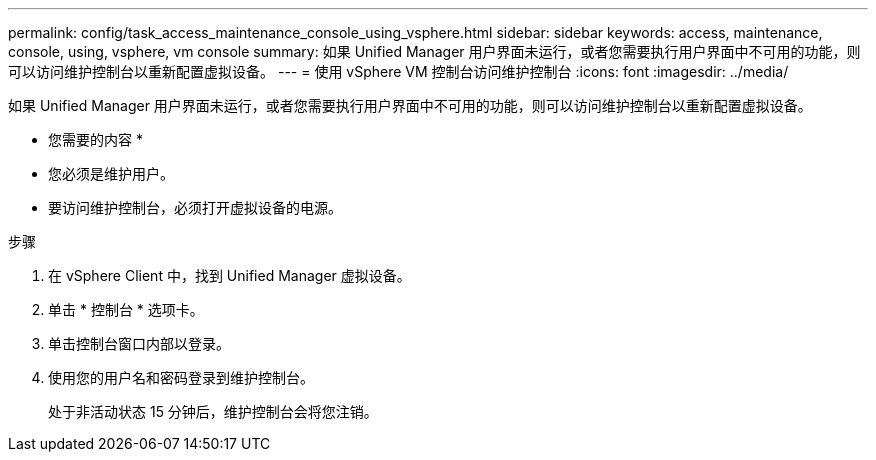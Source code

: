 ---
permalink: config/task_access_maintenance_console_using_vsphere.html 
sidebar: sidebar 
keywords: access, maintenance, console, using, vsphere, vm console 
summary: 如果 Unified Manager 用户界面未运行，或者您需要执行用户界面中不可用的功能，则可以访问维护控制台以重新配置虚拟设备。 
---
= 使用 vSphere VM 控制台访问维护控制台
:icons: font
:imagesdir: ../media/


[role="lead"]
如果 Unified Manager 用户界面未运行，或者您需要执行用户界面中不可用的功能，则可以访问维护控制台以重新配置虚拟设备。

* 您需要的内容 *

* 您必须是维护用户。
* 要访问维护控制台，必须打开虚拟设备的电源。


.步骤
. 在 vSphere Client 中，找到 Unified Manager 虚拟设备。
. 单击 * 控制台 * 选项卡。
. 单击控制台窗口内部以登录。
. 使用您的用户名和密码登录到维护控制台。
+
处于非活动状态 15 分钟后，维护控制台会将您注销。


